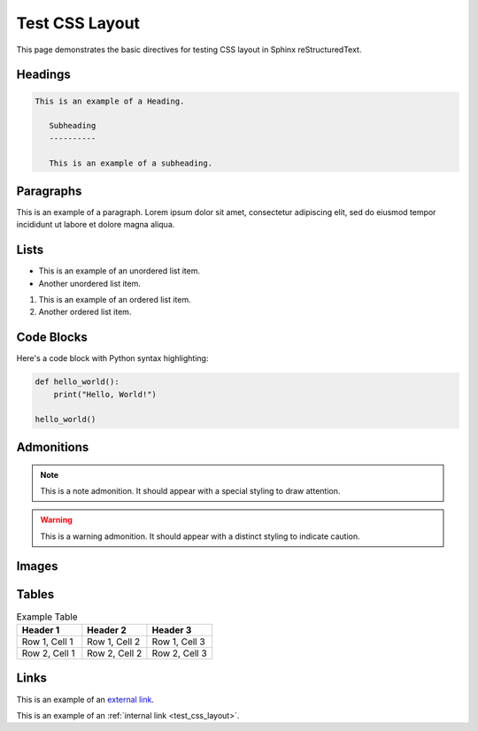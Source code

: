 .. _test_css_layout:

Test CSS Layout
===============

This page demonstrates the basic directives for testing CSS layout in Sphinx reStructuredText.

Headings
--------

.. code:: rst

   This is an example of a Heading.

      Subheading
      ----------

      This is an example of a subheading.

Paragraphs
----------

This is an example of a paragraph. Lorem ipsum dolor sit amet, consectetur adipiscing elit, sed do eiusmod tempor incididunt ut labore et dolore magna aliqua.

Lists
-----

- This is an example of an unordered list item.
- Another unordered list item.

1. This is an example of an ordered list item.
2. Another ordered list item.

Code Blocks
-----------

Here's a code block with Python syntax highlighting:

.. code-block:: python

   def hello_world():
       print("Hello, World!")

   hello_world()

Admonitions
-----------

.. note::

   This is a note admonition. It should appear with a special styling to draw attention.

.. warning::

   This is a warning admonition. It should appear with a distinct styling to indicate caution.

Images
------

.. image:: https://via.placeholder.com/200x100
   :alt: Placeholder image
   :width: 200
   :height: 100
   :align: center

Tables
------

.. list-table:: Example Table
   :header-rows: 1
   :widths: 20 20 20

   * - Header 1
     - Header 2
     - Header 3
   * - Row 1, Cell 1
     - Row 1, Cell 2
     - Row 1, Cell 3
   * - Row 2, Cell 1
     - Row 2, Cell 2
     - Row 2, Cell 3

Links
-----

This is an example of an `external link <https://www.example.com>`_.

This is an example of an :ref:`internal link <test_css_layout>`.
